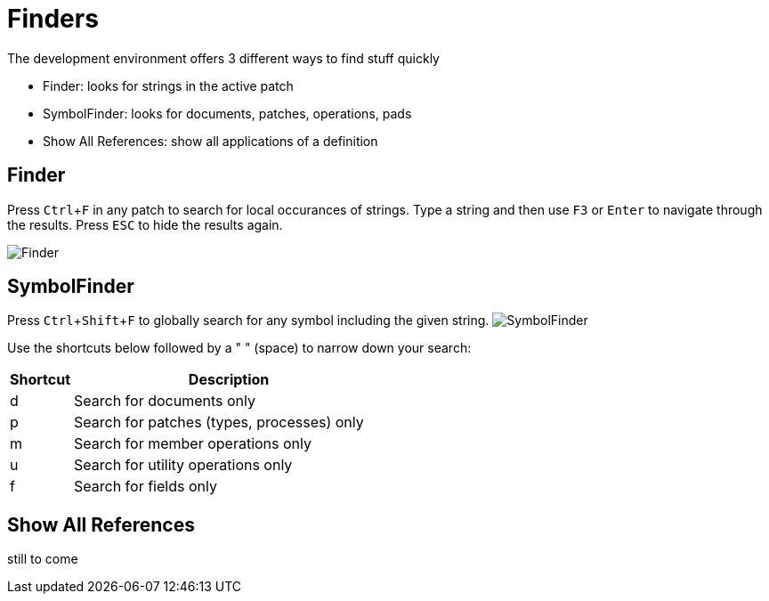 = Finders
:experimental:

The development environment offers 3 different ways to find stuff quickly

- Finder: looks for strings in the active patch
- SymbolFinder: looks for documents, patches, operations, pads
- Show All References: show all applications of a definition

== Finder
Press kbd:[Ctrl + F] in any patch to search for local occurances of strings. Type a string and then use kbd:[F3] or kbd:[Enter] to navigate through the results. Press kbd:[ESC] to hide the results again.

image:/en/reference/hde/vl-graybook-Finder-Finder.png[Finder]

== SymbolFinder
Press kbd:[Ctrl + Shift + F] to globally search for any symbol including the given string.
image:/en/reference/hde/vl-graybook-Finder-SymbolFinder.png[alt="SymbolFinder"]

Use the shortcuts below followed by a " " (space) to narrow down your search:
[cols="1,5", options="header"] 
|===
|Shortcut
|Description

|d
|Search for documents only

|p
|Search for patches (types, processes) only

|m
|Search for member operations only

|u
|Search for utility operations only

|f
|Search for fields only
|===

== Show All References
still to come
